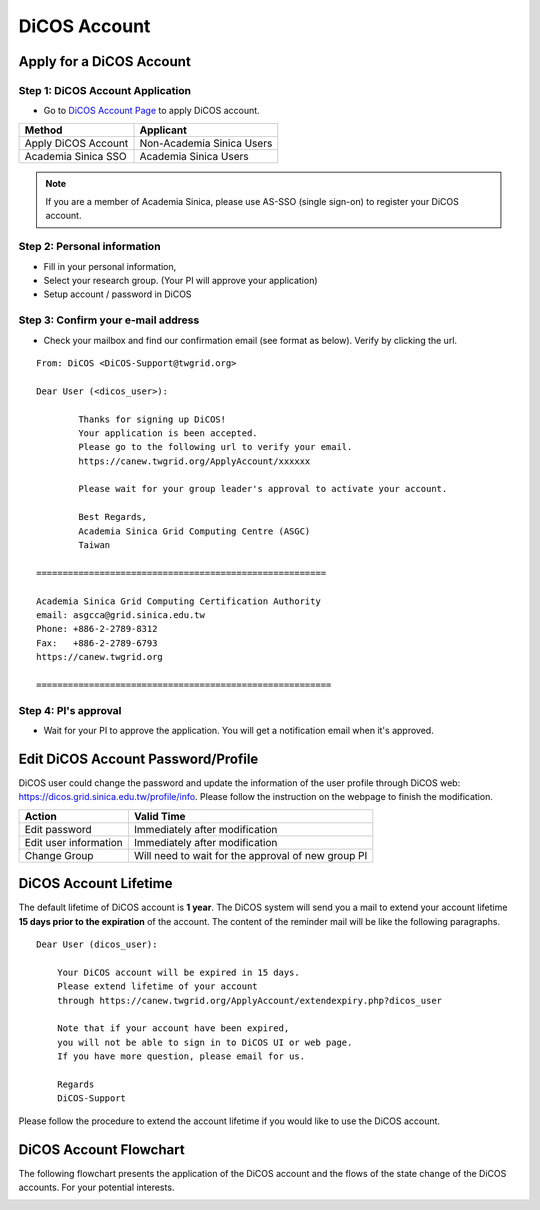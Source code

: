 ****************
DiCOS Account
****************

.. sectionauthor:: Mike Yang <mike.yang@twgrid.org>

==========================
Apply for a DiCOS Account
==========================


Step 1: DiCOS Account Application
^^^^^^^^^^^^^^^^^^^^^^^^^^^^^^^^^^^

* Go to `DiCOS Account Page <http://canew.twgrid.org/ApplyAccount/ApplyAccount.php>`_ to apply DiCOS account.

.. image:: image/dicos_apply_account_main.jpg

.. list-table::
   :header-rows: 1

   * - Method
     - Applicant
   * - Apply DiCOS Account
     - Non-Academia Sinica Users 
   * - Academia Sinica SSO
     - Academia Sinica Users

.. note::

   If you are a member of Academia Sinica, please use AS-SSO (single sign-on) to register your DiCOS account.


Step 2: Personal information
^^^^^^^^^^^^^^^^^^^^^^^^^^^^^^^^^^^

* Fill in your personal information,
* Select your research group. (Your PI will approve your application)
* Setup account / password in DiCOS

.. image:: image/dicos_apply_account.png

Step 3: Confirm your e-mail address
^^^^^^^^^^^^^^^^^^^^^^^^^^^^^^^^^^^^^

* Check your mailbox and find our confirmation email (see format as below). Verify by clicking the url.

.. image:: image/dicos_confirm_email.jpg


::

   From: DiCOS <DiCOS-Support@twgrid.org>
           
   Dear User (<dicos_user>):
   
           Thanks for signing up DiCOS!
           Your application is been accepted.
           Please go to the following url to verify your email.
           https://canew.twgrid.org/ApplyAccount/xxxxxx
   
           Please wait for your group leader's approval to activate your account.
   
           Best Regards,
           Academia Sinica Grid Computing Centre (ASGC)
           Taiwan
   
   =======================================================
   
   Academia Sinica Grid Computing Certification Authority
   email: asgcca@grid.sinica.edu.tw
   Phone: +886-2-2789-8312
   Fax:   +886-2-2789-6793
   https://canew.twgrid.org
   
   ========================================================


Step 4: PI's approval
^^^^^^^^^^^^^^^^^^^^^^^^^^^^^^^^^^^

* Wait for your PI to approve the application. You will get a notification email when it's approved.

==========================================
Edit DiCOS Account Password/Profile
==========================================

DiCOS user could change the password and update the information of the user profile through DiCOS web: https://dicos.grid.sinica.edu.tw/profile/info. Please follow the instruction on the webpage to finish the modification.

.. list-table::
   :header-rows: 1

   * - Action
     - Valid Time
   * - Edit password
     - Immediately after modification
   * - Edit user information
     - Immediately after modification
   * - Change Group
     - Will need to wait for the approval of new group PI

==========================
DiCOS Account Lifetime
==========================

The default lifetime of DiCOS account is **1 year**. The DiCOS system will send you a mail to extend your account lifetime **15 days prior to the expiration** of the account. The content of the reminder mail will be like the following paragraphs.

::

   Dear User (dicos_user):
  
       Your DiCOS account will be expired in 15 days.
       Please extend lifetime of your account
       through https://canew.twgrid.org/ApplyAccount/extendexpiry.php?dicos_user
  
       Note that if your account have been expired,
       you will not be able to sign in to DiCOS UI or web page.
       If you have more question, please email for us.
  
       Regards
       DiCOS-Support


Please follow the procedure to extend the account lifetime if you would like to use the DiCOS account.


==========================
DiCOS Account Flowchart
==========================

The following flowchart presents the application of the DiCOS account and the flows of the state change of the DiCOS accounts. For your potential interests.

.. image:: image/dicos_account.png
   :width: 800
   :alt: DiCOS Account Flowchart


